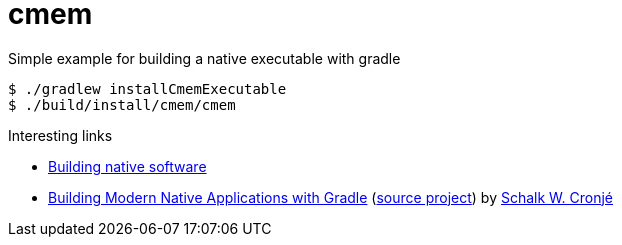 = cmem

Simple example for building a native executable with gradle

[source, shell]
----
$ ./gradlew installCmemExecutable
$ ./build/install/cmem/cmem
----


.Interesting links
* https://docs.gradle.org/current/userguide/native_software.html[Building native software]

* http://ysb33r.gitlab.io/NativeGradle/[Building Modern Native Applications with Gradle] 
(https://gitlab.com/ysb33r/NativeGradle[source project]) by https://twitter.com/ysb33r[Schalk W. Cronjé]
